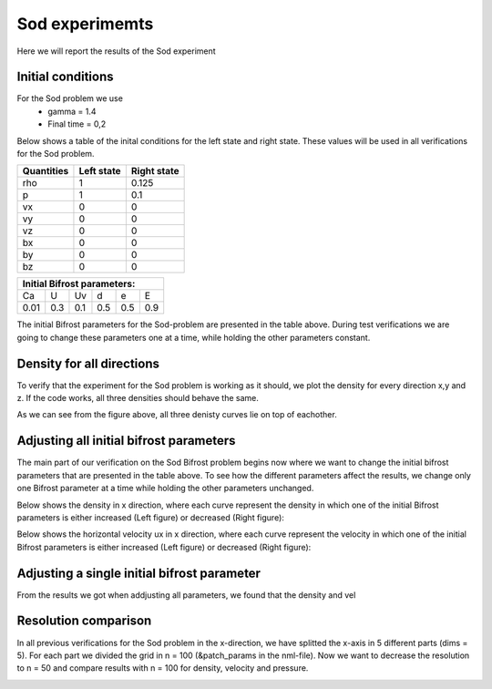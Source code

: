 Sod experimemts 
================

Here we will report the results of the Sod experiment 


Initial conditions
------------------
For the Sod problem we use
       * gamma = 1.4
       * Final time = 0,2 
Below shows a table of the inital conditions for the left state and right state. These values will be used in all verifications for the Sod problem.

+--------------+--------------+----------------+
|  Quantities  |  Left state  |  Right state   |
+==============+==============+================+
|     rho      |      1       |    0.125       |
+--------------+--------------+----------------+
|      p       |      1       |     0.1        |
+--------------+--------------+----------------+
|     vx       |      0       |      0         |
+--------------+--------------+----------------+
|     vy       |      0       |      0         |
+--------------+--------------+----------------+
|     vz       |      0       |      0         |
+--------------+--------------+----------------+
|     bx       |      0       |      0         |
+--------------+--------------+----------------+
|     by       |      0       |      0         |
+--------------+--------------+----------------+
|     bz       |      0       |      0         |
+--------------+--------------+----------------+


+------------------------------------+
|     Initial Bifrost parameters:    |
+======+=====+=====+=====+=====+=====+
|  Ca  |  U  |  Uv |  d  |  e  |  E  |
+------+-----+-----+-----+-----+-----+
| 0.01 | 0.3 | 0.1 | 0.5 | 0.5 | 0.9 |
+------+-----+-----+-----+-----+-----+

The initial Bifrost parameters for the Sod-problem are presented in the table above. During test verifications we are going to change these parameters one at a time, while holding the other parameters constant.

Density for all directions
--------------------------
To verify that the experiment for the Sod problem is working as it should, we plot the density for every direction x,y and z. If the code works, all three densities should behave the same. 

.. image:: images_sod_bifrost/sod_bifrost_xyz_rho.png

As we can see from the figure above, all three denisty curves lie on top of eachother.

Adjusting all initial bifrost parameters
----------------------------------------
The main part of our verification on the Sod Bifrost problem begins now where we want to change the initial bifrost parameters that are presented in the table above. To see how the different parameters affect the results, we change only one Bifrost parameter at a time while holding the other parameters unchanged.

Below shows the density in x direction, where each curve represent the density in which one of the initial Bifrost parameters is either increased (Left figure) or decreased (Right figure):
       
.. image:: images_sod_bifrost/sod_bifrost_x_increase10_rho.png
    :scale: 70 %
    :width: 70 %
.. image:: images_sod_bifrost/sod_bifrost_x_decrease10_rho.png
    :scale: 70 %
    :width: 70 %


Below shows the horizontal velocity ux in x direction, where each curve represent the velocity in which one of the initial Bifrost parameters is either increased (Left figure) or decreased (Right figure):            

.. image:: images_sod_bifrost/sod_bifrost_x_increase10_ux.png
    :scale: 70 %
    :width: 70 %
.. image:: images_sod_bifrost/sod_bifrost_x_decrease10_ux.png
    :scale: 70 %
    :width: 70 %

Adjusting a single initial bifrost parameter
---------------------------------------------
From the results we got when addjusting all parameters, we found that the density and vel

.. image:: images_sod_bifrost/sod_bifrost_x_single_param_adjust_U_rho.png

.. image:: images_sod_bifrost/sod_bifrost_x_single_param_adjust_U_ux.png



.. image:: images_sod_bifrost/sod_bifrost_x_single_param_adjust_d_rho.png

.. image:: images_sod_bifrost/sod_bifrost_x_single_param_adjust_d_ux.png



.. image:: images_sod_bifrost/sod_bifrost_x_single_param_adjust_e_rho.png

.. image:: images_sod_bifrost/sod_bifrost_x_single_param_adjust_e_ux.png

Resolution comparison
----------------------
In all previous verifications for the Sod problem in the x-direction, we have splitted the x-axis in 5 different parts (dims = 5). For each part we divided the grid in n = 100 (&patch_params in the nml-file). Now we want to decrease the resolution to n = 50 and compare results with n = 100 for density, velocity and pressure.

.. image:: images_sod_bifrost/sod_bifrost_x_res_comparison_n50_n100_rho.png

.. image:: images_sod_bifrost/sod_bifrost_x_res_comparison_n50_n100_ux.png



